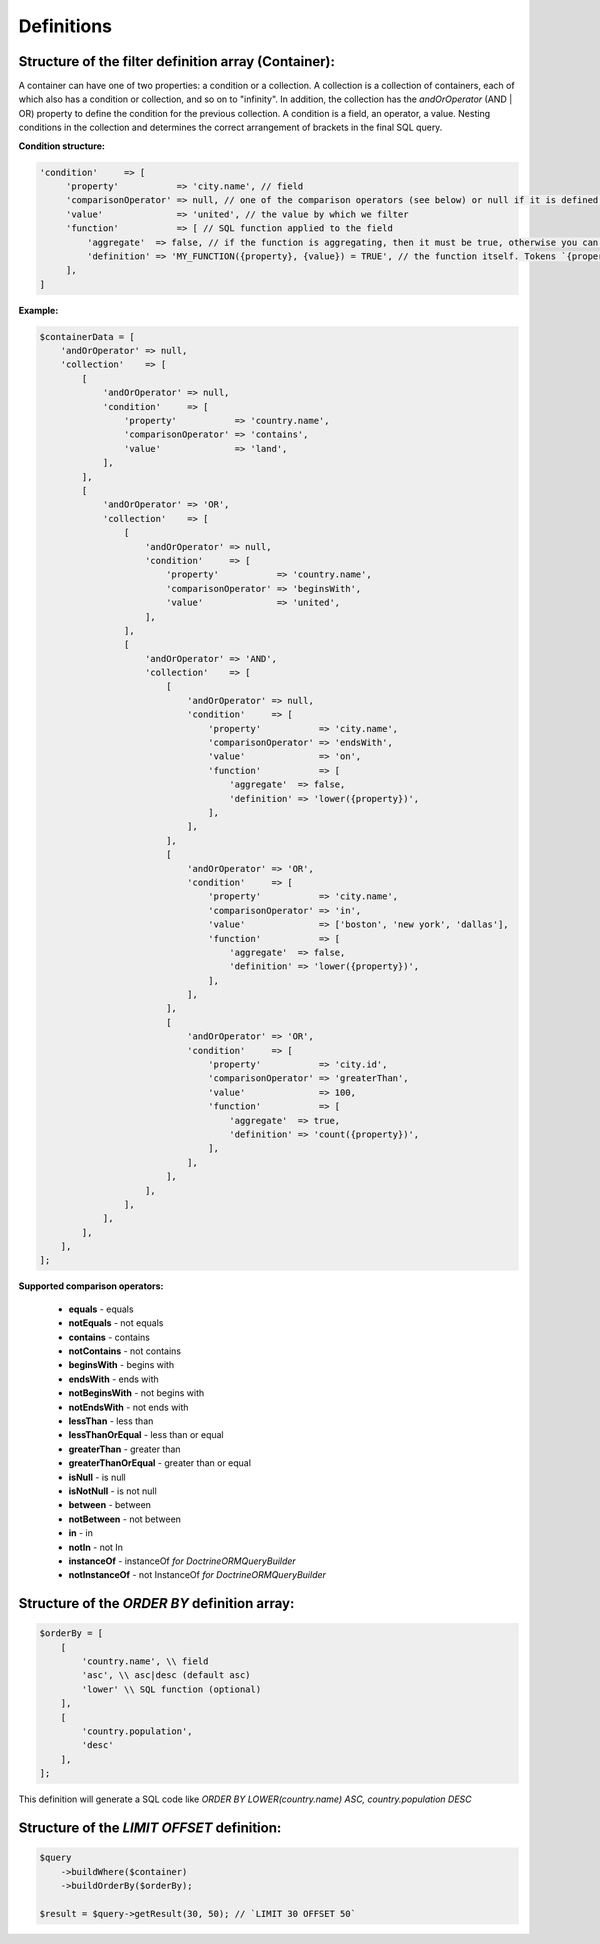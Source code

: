 Definitions
===========

Structure of the filter definition array (Container):
-----------------------------------------------------
A container can have one of two properties: a condition or a collection.
A collection is a collection of containers, each of which also has a condition or collection, and so on to "infinity".
In addition, the collection has the `andOrOperator` (AND | OR) property to define the condition for the previous collection.
A condition is a field, an operator, a value.
Nesting conditions in the collection and determines the correct arrangement of brackets in the final SQL query.

**Condition structure:**

.. code-block:: php

    'condition'     => [
         'property'           => 'city.name', // field
         'comparisonOperator' => null, // one of the comparison operators (see below) or null if it is defined in the SQL function
         'value'              => 'united', // the value by which we filter
         'function'           => [ // SQL function applied to the field
             'aggregate'  => false, // if the function is aggregating, then it must be true, otherwise you can not define
             'definition' => 'MY_FUNCTION({property}, {value}) = TRUE', // the function itself. Tokens `{property}` and `{value}` will be replaced by a field and value
         ],
    ]

**Example:**

.. code-block:: php

    $containerData = [
        'andOrOperator' => null,
        'collection'    => [
            [
                'andOrOperator' => null,
                'condition'     => [
                    'property'           => 'country.name',
                    'comparisonOperator' => 'contains',
                    'value'              => 'land',
                ],
            ],
            [
                'andOrOperator' => 'OR',
                'collection'    => [
                    [
                        'andOrOperator' => null,
                        'condition'     => [
                            'property'           => 'country.name',
                            'comparisonOperator' => 'beginsWith',
                            'value'              => 'united',
                        ],
                    ],
                    [
                        'andOrOperator' => 'AND',
                        'collection'    => [
                            [
                                'andOrOperator' => null,
                                'condition'     => [
                                    'property'           => 'city.name',
                                    'comparisonOperator' => 'endsWith',
                                    'value'              => 'on',
                                    'function'           => [
                                        'aggregate'  => false,
                                        'definition' => 'lower({property})',
                                    ],
                                ],
                            ],
                            [
                                'andOrOperator' => 'OR',
                                'condition'     => [
                                    'property'           => 'city.name',
                                    'comparisonOperator' => 'in',
                                    'value'              => ['boston', 'new york', 'dallas'],
                                    'function'           => [
                                        'aggregate'  => false,
                                        'definition' => 'lower({property})',
                                    ],
                                ],
                            ],
                            [
                                'andOrOperator' => 'OR',
                                'condition'     => [
                                    'property'           => 'city.id',
                                    'comparisonOperator' => 'greaterThan',
                                    'value'              => 100,
                                    'function'           => [
                                        'aggregate'  => true,
                                        'definition' => 'count({property})',
                                    ],
                                ],
                            ],
                        ],
                    ],
                ],
            ],
        ],
    ];

**Supported comparison operators:**

    - **equals** - equals
    - **notEquals** - not equals
    - **contains** - contains
    - **notContains** - not contains
    - **beginsWith** - begins with
    - **endsWith** - ends with
    - **notBeginsWith** - not begins with
    - **notEndsWith** - not ends with
    - **lessThan** - less than
    - **lessThanOrEqual** - less than or equal
    - **greaterThan** - greater than
    - **greaterThanOrEqual** - greater than or equal
    - **isNull** - is null
    - **isNotNull** - is not null
    - **between** - between
    - **notBetween** - not between
    - **in** - in
    - **notIn** - not In
    - **instanceOf** - instanceOf `for \Doctrine\ORM\QueryBuilder`
    - **notInstanceOf** - not InstanceOf `for \Doctrine\ORM\QueryBuilder`


Structure of the `ORDER BY` definition array:
---------------------------------------------

.. code-block:: php

    $orderBy = [
        [
            'country.name', \\ field
            'asc', \\ asc|desc (default asc)
            'lower' \\ SQL function (optional)
        ],
        [
            'country.population',
            'desc'
        ],
    ];

This definition will generate a SQL code like `ORDER BY LOWER(country.name) ASC, country.population DESC`


Structure of the `LIMIT OFFSET` definition:
-------------------------------------------

.. code-block:: php

    $query
        ->buildWhere($container)
        ->buildOrderBy($orderBy);

    $result = $query->getResult(30, 50); // `LIMIT 30 OFFSET 50`